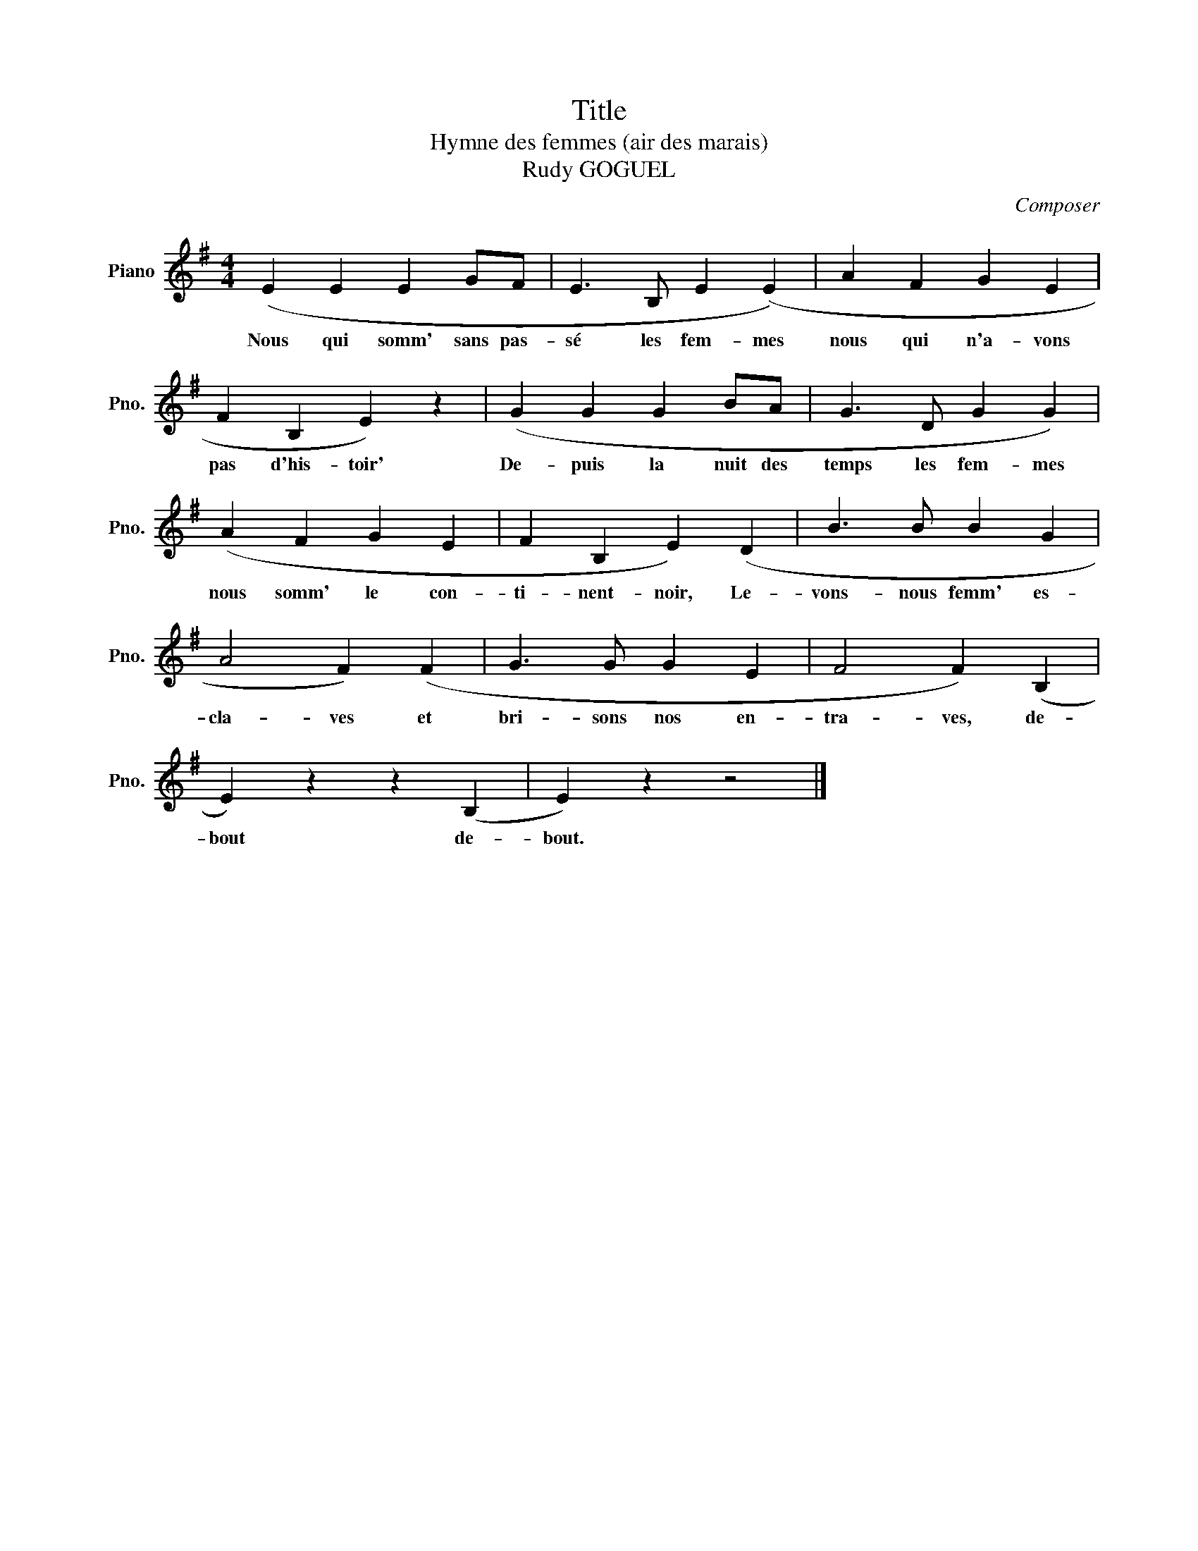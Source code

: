 X:1
T:Title
T:Hymne des femmes (air des marais)
T:Rudy GOGUEL
C:Composer
L:1/8
M:4/4
K:G
V:1 treble nm="Piano" snm="Pno."
V:1
 (E2 E2 E2 GF | E3 B, E2 (E2) | A2 F2 G2 E2 | F2 B,2 E2) z2 | (G2 G2 G2 BA | G3 D G2 G2) | %6
w: Nous qui somm' sans pas-|sé les fem- mes|nous qui n'a- vons|pas d'his- toir'|De- puis la nuit des|temps les fem- mes|
 (A2 F2 G2 E2 | F2 B,2 E2) (D2 | B3 B B2 G2 | A4 F2) (F2 | G3 G G2 E2 | F4 F2) (B,2 | %12
w: nous somm' le con-|ti- nent- noir, Le-|vons- nous femm' es-|cla- ves et|bri- sons nos en-|tra- ves, de-|
 E2) z2 z2 (B,2 | E2) z2 z4 |] %14
w: bout de-|bout.|

